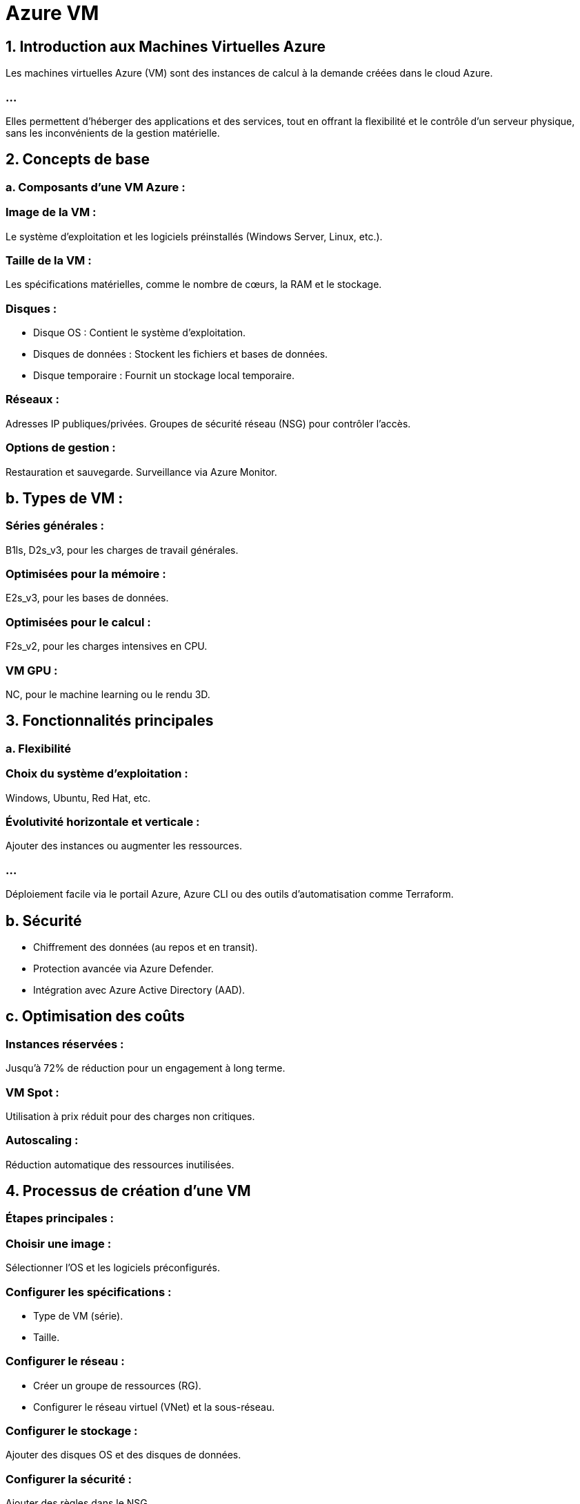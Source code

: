 = Azure VM
:revealjs_theme: black

== 1. Introduction aux Machines Virtuelles Azure

Les machines virtuelles Azure (VM) sont des instances de calcul à la demande créées dans le cloud Azure. 

=== ...

Elles permettent d’héberger des applications et des services, tout en offrant la flexibilité et le contrôle d’un serveur physique, sans les inconvénients de la gestion matérielle.


== 2. Concepts de base


=== a. Composants d'une VM Azure :

=== Image de la VM : 

Le système d'exploitation et les logiciels préinstallés (Windows Server, Linux, etc.).

=== Taille de la VM : 

Les spécifications matérielles, comme le nombre de cœurs, la RAM et le stockage.

=== Disques :

* Disque OS : Contient le système d'exploitation.
* Disques de données : Stockent les fichiers et bases de données.
* Disque temporaire : Fournit un stockage local temporaire.


=== Réseaux :

Adresses IP publiques/privées.
Groupes de sécurité réseau (NSG) pour contrôler l’accès.

=== Options de gestion :

Restauration et sauvegarde.
Surveillance via Azure Monitor.


== b. Types de VM :

=== Séries générales : 

B1ls, D2s_v3, pour les charges de travail générales.

=== Optimisées pour la mémoire : 

E2s_v3, pour les bases de données.

=== Optimisées pour le calcul : 

F2s_v2, pour les charges intensives en CPU.

=== VM GPU : 

NC, pour le machine learning ou le rendu 3D.


== 3. Fonctionnalités principales

=== a. Flexibilité

=== Choix du système d'exploitation : 

Windows, Ubuntu, Red Hat, etc.

=== Évolutivité horizontale et verticale : 

Ajouter des instances ou augmenter les ressources.

=== ...

Déploiement facile via le portail Azure, Azure CLI ou des outils d’automatisation comme Terraform.


== b. Sécurité

* Chiffrement des données (au repos et en transit).

* Protection avancée via Azure Defender.

* Intégration avec Azure Active Directory (AAD).

== c. Optimisation des coûts

=== Instances réservées : 

Jusqu’à 72% de réduction pour un engagement à long terme.

=== VM Spot : 

Utilisation à prix réduit pour des charges non critiques.

=== Autoscaling : 

Réduction automatique des ressources inutilisées.

== 4. Processus de création d'une VM

=== Étapes principales :

=== Choisir une image : 

Sélectionner l’OS et les logiciels préconfigurés.

=== Configurer les spécifications :

* Type de VM (série).
* Taille.

=== Configurer le réseau :

* Créer un groupe de ressources (RG).
* Configurer le réseau virtuel (VNet) et la sous-réseau.

=== Configurer le stockage :

Ajouter des disques OS et des disques de données.

=== Configurer la sécurité :

Ajouter des règles dans le NSG.

Créer et démarrer la VM.

=== Surveiller et gérer :

Utiliser Azure Monitor pour les performances.
Activer les sauvegardes via Recovery Services Vault.

== 5. Exemples d'utilisation possible


== a. Environnements de développement et de test

Création rapide de VM pour tester des applications.
Facilité de suppression après utilisation.

== b. Applications critiques

Héberger des applications comme ERP, CRM.
Utilisation des séries de VM à haute performance.

== c. Calcul intensif


Rendu 3D, simulations scientifiques, machine learning.

== d. Économie d’échelle

Extensibilité automatique pour les applications SaaS.


== 6. Avantages

=== Flexibilité : 

Hébergez n’importe quelle application, dans n’importe quel OS.

=== Évolutivité : 

Ajustez les ressources selon vos besoins.

=== Intégration Cloud Native : 

Combinez les VM avec d'autres services Azure (Base de données, Réseaux).

=== Gestion simplifiée : 

Surveillance et automatisation via Azure Automation.

== 7. Bonnes pratiques


=== Choisir la taille optimale : 

Évitons la surallocation de ressources.

Configurer les sauvegardes automatiques.

=== Utiliser le tagging : 

Facilite la gestion et la facturation.

Optimiser les coûts avec les VM Spot et les instances réservées.

=== Activer le monitoring : 

Identifiez les problèmes avant qu’ils n'affectent les utilisateurs.

== 8. Limitations

[%step]
* Dépendance à Internet.
* Nécessite une surveillance constante des coûts.
* Complexité pour des configurations avancées (réseaux hybrides).

== 9. Ressources supplémentaires pour le cours

